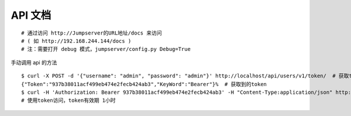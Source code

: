 API 文档
==========================

::

    # 通过访问 http://Jumpserver的URL地址/docs 来访问
    # ( 如 http://192.168.244.144/docs )
    # 注：需要打开 debug 模式，jumpserver/config.py Debug=True

手动调用 api 的方法

::

    $ curl -X POST -d '{"username": "admin", "password": "admin"}' http://localhost/api/users/v1/token/  # 获取token
    {"Token":"937b38011acf499eb474e2fecb424ab3","KeyWord":"Bearer"}%  # 获取到的token
    $ curl -H 'Authorization: Bearer 937b38011acf499eb474e2fecb424ab3' -H "Content-Type:application/json" http://localhost/api/users/v1/users/
    # 使用token访问，token有效期 1小时
